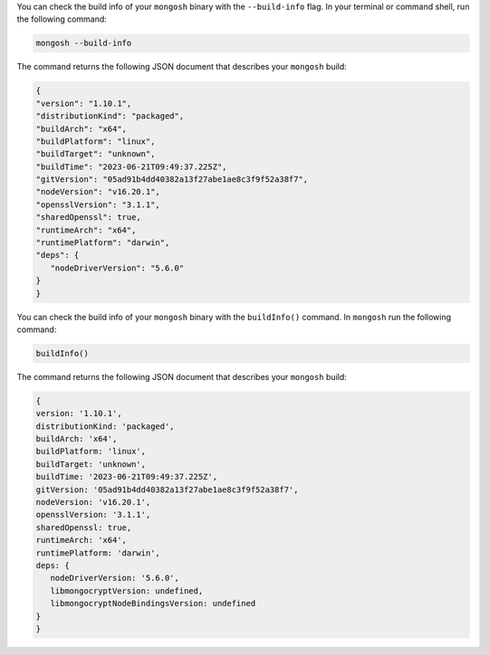 You can check the build info of your ``mongosh`` binary with the 
``--build-info`` flag. In your terminal or command shell, run 
the following command:

.. code-block:: sh

   mongosh --build-info

The command returns the following JSON document that describes your 
``mongosh`` build:

.. code-block:: javascript

   {
   "version": "1.10.1",
   "distributionKind": "packaged",
   "buildArch": "x64",
   "buildPlatform": "linux",
   "buildTarget": "unknown",
   "buildTime": "2023-06-21T09:49:37.225Z",
   "gitVersion": "05ad91b4dd40382a13f27abe1ae8c3f9f52a38f7",
   "nodeVersion": "v16.20.1",
   "opensslVersion": "3.1.1",
   "sharedOpenssl": true,
   "runtimeArch": "x64",
   "runtimePlatform": "darwin",
   "deps": {
      "nodeDriverVersion": "5.6.0"
   }
   }

You can check the build info of your ``mongosh`` binary with the 
``buildInfo()`` command. In ``mongosh`` run the following command:

.. code-block:: javascript

   buildInfo()

The command returns the following JSON document that describes your 
``mongosh`` build:

.. code-block:: javascript

   {
   version: '1.10.1',
   distributionKind: 'packaged',
   buildArch: 'x64',
   buildPlatform: 'linux',
   buildTarget: 'unknown',
   buildTime: '2023-06-21T09:49:37.225Z',
   gitVersion: '05ad91b4dd40382a13f27abe1ae8c3f9f52a38f7',
   nodeVersion: 'v16.20.1',
   opensslVersion: '3.1.1',
   sharedOpenssl: true,
   runtimeArch: 'x64',
   runtimePlatform: 'darwin',
   deps: {
      nodeDriverVersion: '5.6.0',
      libmongocryptVersion: undefined,
      libmongocryptNodeBindingsVersion: undefined
   }
   }